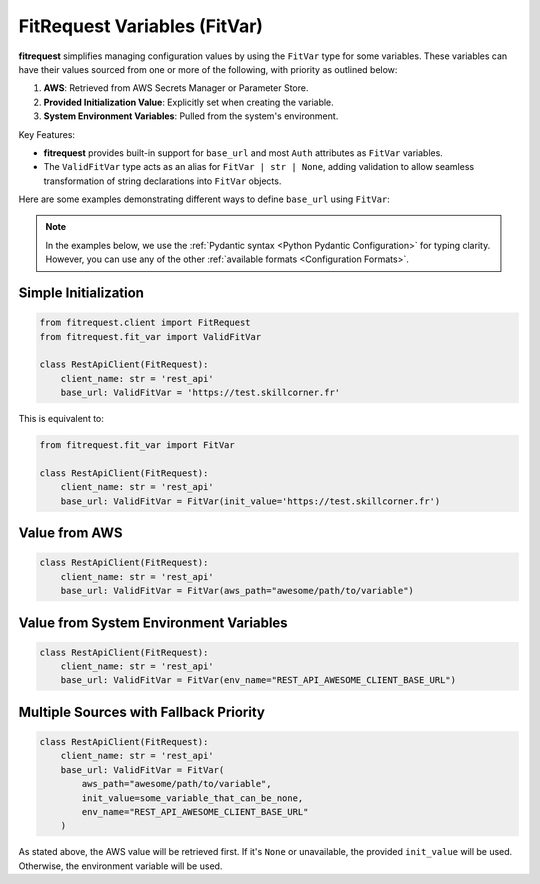 FitRequest Variables (FitVar)
=============================

**fitrequest** simplifies managing configuration values by using the ``FitVar`` type for some variables.
These variables can have their values sourced from one or more of the following, with priority as outlined below:

1. **AWS**: Retrieved from AWS Secrets Manager or Parameter Store.
2. **Provided Initialization Value**: Explicitly set when creating the variable.
3. **System Environment Variables**: Pulled from the system's environment.


Key Features:

- **fitrequest** provides built-in support for ``base_url`` and most ``Auth`` attributes as ``FitVar`` variables.
- The ``ValidFitVar`` type acts as an alias for ``FitVar | str | None``, adding validation to allow seamless transformation of string declarations into ``FitVar`` objects.


Here are some examples demonstrating different ways to define ``base_url`` using ``FitVar``:

.. note:: In the examples below, we use the :ref:`Pydantic syntax <Python Pydantic Configuration>` for typing clarity.
          However, you can use any of the other :ref:`available formats <Configuration Formats>`.


Simple Initialization
---------------------

.. code-block:: python

  from fitrequest.client import FitRequest
  from fitrequest.fit_var import ValidFitVar

  class RestApiClient(FitRequest):
      client_name: str = 'rest_api'
      base_url: ValidFitVar = 'https://test.skillcorner.fr'


This is equivalent to:


.. code-block:: python

  from fitrequest.fit_var import FitVar

  class RestApiClient(FitRequest):
      client_name: str = 'rest_api'
      base_url: ValidFitVar = FitVar(init_value='https://test.skillcorner.fr')


Value from AWS
--------------

.. code-block:: python

  class RestApiClient(FitRequest):
      client_name: str = 'rest_api'
      base_url: ValidFitVar = FitVar(aws_path="awesome/path/to/variable")


Value from System Environment Variables
---------------------------------------

.. code-block:: python

  class RestApiClient(FitRequest):
      client_name: str = 'rest_api'
      base_url: ValidFitVar = FitVar(env_name="REST_API_AWESOME_CLIENT_BASE_URL")


Multiple Sources with Fallback Priority
---------------------------------------

.. code-block:: python

  class RestApiClient(FitRequest):
      client_name: str = 'rest_api'
      base_url: ValidFitVar = FitVar(
          aws_path="awesome/path/to/variable",
          init_value=some_variable_that_can_be_none,
          env_name="REST_API_AWESOME_CLIENT_BASE_URL"
      )


As stated above, the AWS value will be retrieved first.
If it's ``None`` or unavailable, the provided ``init_value`` will be used. Otherwise, the environment variable will be used.
